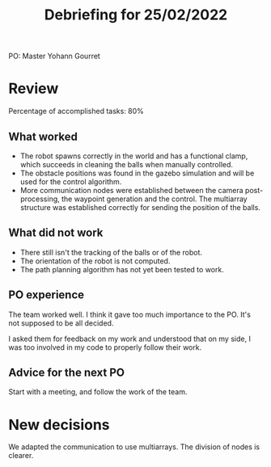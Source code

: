#+TITLE: Debriefing for 25/02/2022

PO: Master Yohann Gourret

* Review

Percentage of accomplished tasks: 80%

** What worked
- The robot spawns correctly in the world and has a functional clamp, which succeeds in cleaning the balls when manually controlled.
- The obstacle positions was found in the gazebo simulation and will be used for the control algorithm.
- More communication nodes were established between the camera post-processing, the waypoint generation and the control. The multiarray structure was established correctly for sending the position of the balls.

** What did not work
- There still isn't the tracking of the balls or of the robot.
- The orientation of the robot is not computed.
- The path planning algorithm has not yet been tested to work.

** PO experience

The team worked well. I think it gave too much importance to the PO.
It's not supposed to be all decided.

I asked them for feedback on my work and understood that on my side,
I was too involved in my code to properly follow their work.

** Advice for the next PO

Start with a meeting, and follow the work of the team.
* New decisions
We adapted the communication to use multiarrays. The division of nodes is clearer.
